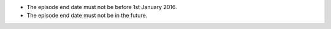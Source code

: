 - The episode end date must not be before 1st January 2016.

- The episode end date must not be in the future.

